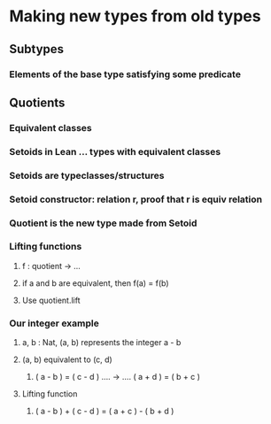 * Making new types from old types
** Subtypes
*** Elements of the base type satisfying some predicate
** Quotients
*** Equivalent classes
*** Setoids in Lean ... types with equivalent classes
*** Setoids are typeclasses/structures
*** Setoid constructor: relation r, proof that r is equiv relation
*** Quotient is the new type made from Setoid
*** Lifting functions
**** f : quotient \to ...
**** if a and b are equivalent, then f(a) = f(b)
**** Use quotient.lift
*** Our integer example
**** a, b : Nat, (a, b) represents the integer a - b
**** (a, b) equivalent to (c, d)
***** ( a - b ) = ( c - d ) .... \to .... ( a + d ) = ( b + c )
**** Lifting function
***** ( a - b ) + ( c - d ) = ( a + c ) - ( b + d )
